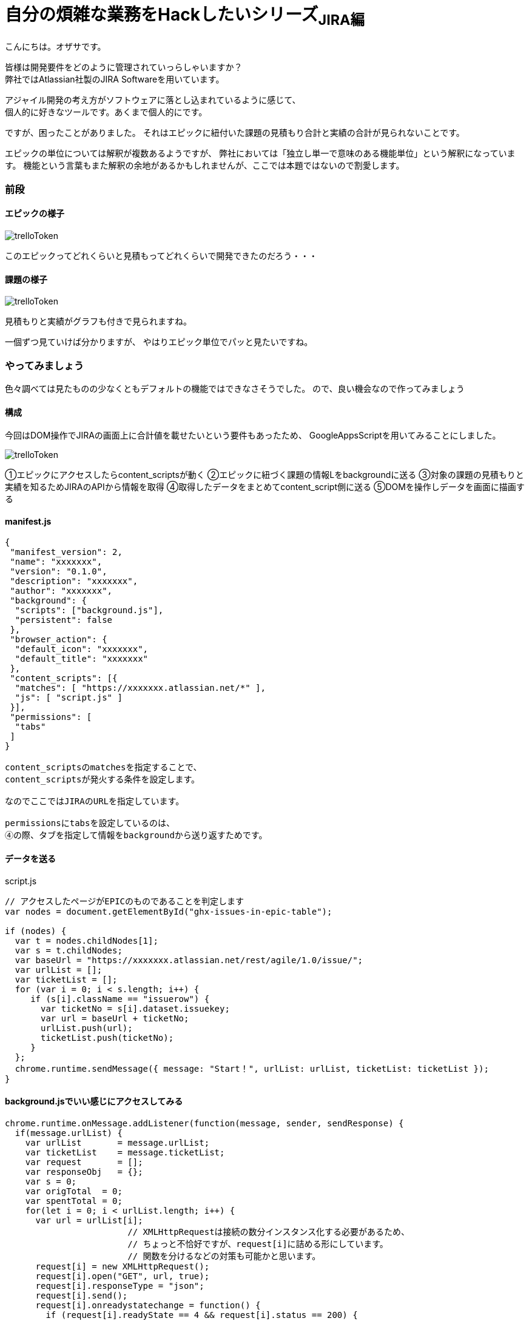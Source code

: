 = 自分の煩雑な業務をHackしたいシリーズ~JIRA編~
:published_at: 2017-09-09
:hp-alt-title: Series that I want to hack my complicated work ~ Part JIRA
:hp-tags: ozasa,JIRA,GoogleAppsScript

こんにちは。オザサです。

皆様は開発要件をどのように管理されていっらしゃいますか？ +
弊社ではAtlassian社製のJIRA Softwareを用いています。

アジャイル開発の考え方がソフトウェアに落とし込まれているように感じて、 +
個人的に好きなツールです。あくまで個人的にです。

ですが、困ったことがありました。
それはエピックに紐付いた課題の見積もり合計と実績の合計が見られないことです。

エピックの単位については解釈が複数あるようですが、
弊社においては「独立し単一で意味のある機能単位」という解釈になっています。
機能という言葉もまた解釈の余地があるかもしれませんが、ここでは本題ではないので割愛します。

### 前段

#### エピックの様子
image::ozasa/trelloToken.png[]

このエピックってどれくらいと見積もってどれくらいで開発できたのだろう・・・

#### 課題の様子
image::ozasa/trelloToken.png[]

見積もりと実績がグラフも付きで見られますね。

一個ずつ見ていけば分かりますが、
やはりエピック単位でパッと見たいですね。

### やってみましょう

色々調べては見たものの少なくともデフォルトの機能ではできなさそうでした。
ので、良い機会なので作ってみましょう

#### 構成

今回はDOM操作でJIRAの画面上に合計値を載せたいという要件もあったため、
GoogleAppsScriptを用いてみることにしました。

image::ozasa/trelloToken.png[]


①エピックにアクセスしたらcontent_scriptsが動く
②エピックに紐づく課題の情報Lをbackgroundに送る
③対象の課題の見積もりと実績を知るためJIRAのAPIから情報を取得
④取得したデータをまとめてcontent_script側に送る
⑤DOMを操作しデータを画面に描画する

#### manifest.js

[source, rust]
----
{
 "manifest_version": 2,
 "name": "xxxxxxx",
 "version": "0.1.0",
 "description": "xxxxxxx",
 "author": "xxxxxxx",
 "background": {
  "scripts": ["background.js"],
  "persistent": false
 },
 "browser_action": {
  "default_icon": "xxxxxxx",
  "default_title": "xxxxxxx"
 },
 "content_scripts": [{
  "matches": [ "https://xxxxxxx.atlassian.net/*" ],
  "js": [ "script.js" ]
 }],
 "permissions": [
  "tabs"
 ]
}

content_scriptsのmatchesを指定することで、
content_scriptsが発火する条件を設定します。

なのでここではJIRAのURLを指定しています。

permissionsにtabsを設定しているのは、
④の際、タブを指定して情報をbackgroundから送り返すためです。

----


#### データを送る

script.js

[source, rust]
----
// アクセスしたページがEPICのものであることを判定します
var nodes = document.getElementById("ghx-issues-in-epic-table");

if (nodes) {
  var t = nodes.childNodes[1];
  var s = t.childNodes;
  var baseUrl = "https://xxxxxxx.atlassian.net/rest/agile/1.0/issue/";
  var urlList = [];
  var ticketList = [];
  for (var i = 0; i < s.length; i++) {
     if (s[i].className == "issuerow") {
       var ticketNo = s[i].dataset.issuekey;
       var url = baseUrl + ticketNo;
       urlList.push(url);
       ticketList.push(ticketNo);
     }
  };
  chrome.runtime.sendMessage({ message: "Start！", urlList: urlList, ticketList: ticketList });
}
----

#### background.jsでいい感じにアクセスしてみる

[source, rust]
----
chrome.runtime.onMessage.addListener(function(message, sender, sendResponse) {
  if(message.urlList) {
    var urlList       = message.urlList;
    var ticketList    = message.ticketList;
    var request       = [];
    var responseObj   = {};
    var s = 0;
    var origTotal  = 0;
    var spentTotal = 0;
    for(let i = 0; i < urlList.length; i++) {
      var url = urlList[i];
			// XMLHttpRequestは接続の数分インスタンス化する必要があるため、
			// ちょっと不恰好ですが、request[i]に詰める形にしています。
			// 関数を分けるなどの対策も可能かと思います。
      request[i] = new XMLHttpRequest();
      request[i].open("GET", url, true);
      request[i].responseType = "json";
      request[i].send();
      request[i].onreadystatechange = function() {
        if (request[i].readyState == 4 && request[i].status == 200) {
				  // JIRAにおける時間の記録は秒単位になっているため、時間という単位を知るためには3600で割るなどの対応が必要になります。
          var targetOrigTxt  = (this.response.fields.aggregatetimeoriginalestimate !== undefined) ? this.response.fields.aggregatetimeoriginalestimate/3600 + "時間" : "0時間";
          var targetSpentTxt = (this.response.fields.aggregatetimespent !== undefined) ? this.response.fields.aggregatetimespent/3600 + "時間" : "0時間";
          var ticketNoArray  = {ticketNo:ticketList[i]};
          origTxtArray       = {Orig:targetOrigTxt};
          spentTxtArray      = {Spent:targetSpentTxt};
          responseObj[ticketList[i]] = Object.assign(origTxtArray, spentTxtArray);
          s++;
          origTotal += (this.response.fields.aggregatetimeoriginalestimate !== undefined) ? this.response.fields.aggregatetimeoriginalestimate : 0;
          spentTotal += (this.response.fields.aggregatetimespent !== undefined) ? this.response.fields.aggregatetimespent : 0;
          if(s == urlList.length) {
            var responseTimeArray = {origTotal, spentTotal};
						// 最後にタブを指定して送り返します。④の部分ですね。
            chrome.tabs.sendMessage(sender['tab']['id'], { message: "Finish!!", responseTimeArray: responseTimeArray});
          }
        }
      }
    }
  }
});
----

#### script.jsでいい感じに描画してあげる

[source, rust]
----
chrome.runtime.onMessage.addListener(function( message, sender, sendResponse ) {
  if(message.responseTimeArray) {
    console.log(message);
    var divElement = document.createElement("div");
    var tmp        = targetElement.appendChild(divElement);
    tmp.innerHTML = "<p>見積もり合計<b>" + message.responseTimeArray.origTotal / 3600 + "</b>時間。実績値合計<b>" + message.responseTimeArray.spentTotal / 3600 + "</b>時間。</p>";
  }
});
----

#### 完成

image::ozasa/trelloToken.png[]

見られるようになった！

### 終わりに

自らの煩雑な業務を自らの手で楽にすることができるのは、
自分にプログラミングのスキルがあるからだと思っているので、
そういう意味でエンジニアになってよかったと思った次第です。

何より、作っている過程も楽しいですから。

それでは皆様も良いエンジニアライフを。

こちらからは以上です。